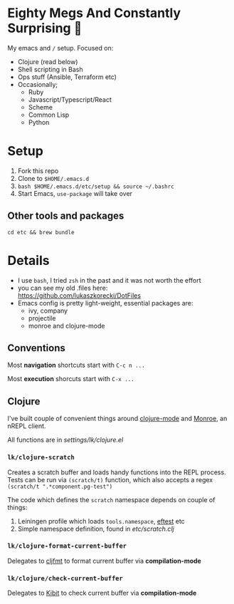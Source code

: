 * Eighty Megs And Constantly Surprising  🎩

My emacs and ~/~ setup. Focused on:

- Clojure (read below)
- Shell scripting in Bash
- Ops stuff (Ansible, Terraform etc)
- Occasionally;
  - Ruby
  - Javascript/Typescript/React
  - Scheme
  - Common Lisp
  - Python

* Setup

1. Fork this repo
2. Clone to  ~$HOME/.emacs.d~
3. ~bash $HOME/.emacs.d/etc/setup && source ~/.bashrc~
3. Start Emacs, ~use-package~ will take over

** Other tools and packages

~cd etc && brew bundle~


* Details

- I use ~bash~, I tried ~zsh~ in the past and it was not worth the effort
- you can see my old .files here: https://github.com/lukaszkorecki/DotFiles
- Emacs config is pretty light-weight, essential packages are:
  - ivy, company
  - projectile
  - monroe and clojure-mode

** Conventions

Most *navigation* shortcuts start with ~C-c n ...~

Most *execution* shorcuts start with ~C-x ...~

** Clojure

I've built couple of convenient things around [[https://github.com/clojure-emacs/clojure-mode][clojure-mode]] and
 [[https://github.com/sanel/monroe][Monroe]], an nREPL client.

All functions are in [[settings/lk/clojure.el][settings/lk/clojure.el]]

*** ~lk/clojure-scratch~

Creates a scratch buffer and loads handy functions into the REPL process.
Tests can be run via ~(scratch/t)~ function, which also accepts
a regex ~(scratch/t ".*component.pg-test")~

The code which defines the ~scratch~ namespace depends on couple of things:

1. Leiningen profile which loads ~tools.namespace~, [[https://github.com/weavejester/eftest][eftest]] etc
2. Simple namespace definition, found in [[etc/scratch.clj][etc/scratch.clj]]

*** ~lk/clojure-format-current-buffer~

Delegates to [[https://github.com/weavejester/cljfmt][cljfmt]] to format current buffer via *compilation-mode*

*** ~lk/clojure/check-current-buffer~

Delegates to [[https://github.com/jonase/kibit][Kibit]] to check current buffer via *compilation-mode*
